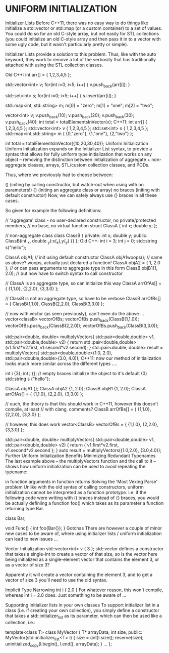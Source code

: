 #+TITLE:
* UNIFORM INITIALIZATION
Initializer Lists
Before C++11, there was no easy way to do things like initialize a std::vector or std::map (or a custom container) to a set of values. You could do so for an old C-style array, but not easily for STL collections (you could initialize an old C-style array and then pass it in to a vector with some ugly code, but it wasn't particularly pretty or simple).

Initializer Lists provide a solution to this problem. Thus, like with the auto keyword, they work to remove a lot of the verbosity that has traditionally attached with using the STL collection classes.

Old C++:
int arr[] = { 1,2,3,4,5 };

std::vector<int> v;
for(int i=0; i<5; i++) { v.push_back(arr[i]); }

std::set<int> s;
for(int i=0; i<5; i++) { s.insert(arr[i]); }

std::map<int, std::string> m;
m[0] = "zero";
m[1] = "one";
m[2] = "two";

vector<int> v;
v.push_back(10);
v.push_back(20);
v.push_back(30);
v.push_back(40);
int total = totalElementsInVector(v);
C++11:
int arr[]          { 1,2,3,4,5 };
std::vector<int> v { 1,2,3,4,5 };
std::set<int> s    { 1,2,3,4,5 };
std::map<int,std::string> m { {0,"zero"}, {1,"one"}, {2,"two"} };

int total = totalElementsInVector({10,20,30,40});
Uniform Initialization
Uniform Initialization expands on the Initializer List syntax, to provide a syntax that allows for fully uniform type initialization that works on any object – removing the distinction between initialization of aggregate + non-aggregate classes, arrays, STL/custom collection classes, and PODs.

Thus, where we previously had to choose between:

() (initing by calling constructor, but watch-out when using with no parameters!)
{} (initing an aggregate class or array)
no braces (initing with default constructor)
Now, we can safely always use {} braces in all these cases.

So given for example the following definitions:


// 'aggregate' class - no user-declared constructor, no private/protected members,
// no base, no virtual function
struct ClassA {
   int x;
   double y;
};

// non-aggregate class
class ClassB {
private:
   int x;
   double y;
public:
   ClassB(int _x, double _y):x(_x),y(_y) {}
};
Old C++:
int i = 3;
int j = 0;
std::string s("hello");

ClassA objA1;              // init using default constructor
ClassA objA1woops();       // same as above? woops, actually just declared a function!
ClassA objA2 = { 1, 2.0 }; // or can pass arguments to aggregate type in this form
ClassB objB1(1, 2.0);      // but now have to switch syntax to call constructor

// ClassA is an aggregate type, so can initialize this way
ClassA arrOfAs[] = { {1,1.0}, {2,2.0}, {3,3.0} };

// ClassB is not an aggregate type, so have to be verbose
ClassB arrOfBs[] = { ClassB(1,1.0), ClassB(2,2.0), ClassB(3,3.0) };

// now with vector (as seen previously), can't even do the above ...
vector<classB> vectorOfBs;
vectorOfBs.push_back(ClassB(1,1.0));
vectorOfBs.push_back(ClassB(2,2.0));
vectorOfBs.push_back(ClassB(3,3.0));

std::pair<double, double> multiplyVectors(
   std::pair<double,double> v1,
   std::pair<double,double> v2) {
   return std::pair<double,double>(v1.first*v2.first, v1.second*v2.second);
}
std::pair<double, double> result = multiplyVectors(
   std::pair<double,double>(1.0, 2.0),
   std::pair<double,double>(3.0, 4.0));
C++11:
now our method of initialization looks much more similar across the different types ….

int i {3};
int j {}; // empty braces initialize the object to it's default (0)
std::string s {"hello"};

ClassA objA1 {};
ClassA objA2 {1, 2.0};
ClassB objB1 {1, 2.0};
ClassA arrOfAs[] = { {1,1.0}, {2,2.0}, {3,3.0} };

// ouch, the theory is that this should work in C++11, however this doesn't compile, at least
// with clang, comments?
ClassB arrOfBs[] = { {1,1.0}, {2,2.0}, {3,3.0} };

// however, this does work
vector<ClassB> vectorOfBs = { {1,1.0}, {2,2.0}, {3,3.0} };


std::pair<double, double> multiplyVectors(
   std::pair<double,double> v1,
   std::pair<double,double> v2) {
   return { v1.first*v2.first, v1.second*v2.second };
}
auto result = multiplyVectors({1.0,2.0}, {3.0,4.0});
Further Uniform Initialization Benefits
Minimizing Redundant Typenames
The last example above – the multiplyVectors function and the call to it – shows how uniform initialization can be used to avoid repeating the typename:

in function arguments
in function returns
Solving the 'Most Vexing Parse' problem
Unlike with the old syntax of calling constructors, uniform initialization cannot be interpreted as a function prototype. i.e. if the following code were writing with () braces instead of {} braces, you would be actually definiing a function foo() which takes as its parameter a function returning type Bar.

class Bar;

void Func() {
  int foo{Bar{}};
}
Gotchas
There are however a couple of minor new cases to be aware of, where using initializer lists / uniform initialization can lead to new issues …

Vector Initialization
std::vector<int> v { 3 };
std::vector defines a constructor that takes a single-int to create a vector of that size, so is the vector here being initialized as a single-element vector that contains the element 3, or as a vector of size 3?

Apparently it will create a vector containing the element 3, and to get a vector of size 3 you'll need to use the old syntax.

Implicit Type Narrowing
int i { 2.0 }
For whatever reason, this won't compile, whereas int i = 2.0 does. Just something to be aware of …

Supporting initializer lists in your own classes
To support initializer list in a class (i.e. if creating your own collection), you simply define a constructor that takes a std::initializer_list as its parameter, which can then be used like a collection, i.e.:

template<class T>
class MyVector {
   T* arrayData;
   int size;
public:
   MyVector(std::initializer_list<T> l) {
     size = (int)l.size();
     reserve(size);
     uninitialized_copy(l.begin(), l.end(), arrayData);
   }
   ...
};
